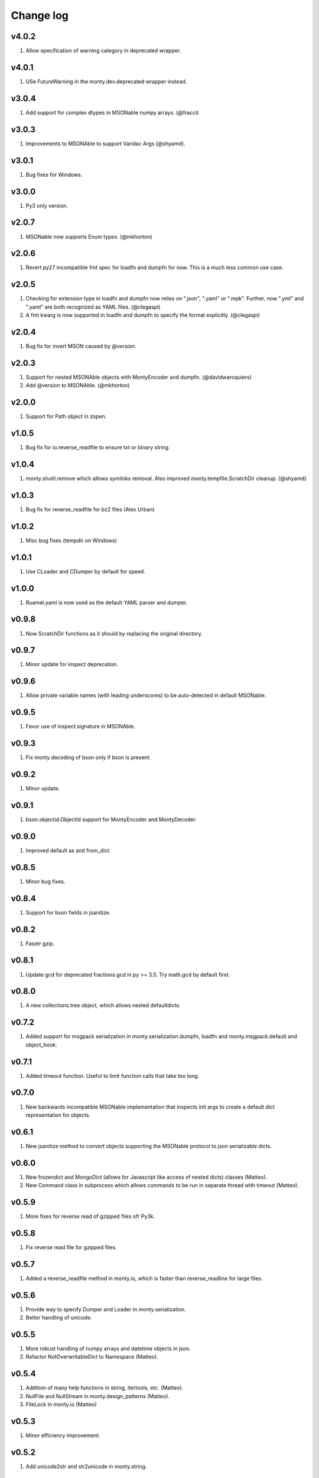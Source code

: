 Change log
==========

v4.0.2
------
1. Allow specification of warning category in deprecated wrapper.

v4.0.1
------
1. USe FutureWarning in the monty.dev.deprecated wrapper instead.

v3.0.4
------
1. Add support for complex dtypes in MSONable numpy arrays. (@fracci)

v3.0.3
------
1. Improvements to MSONAble to support Varidac Args (@shyamd).

v3.0.1
------
1. Bug fixes for Windows.

v3.0.0
------
1. Py3 only version.

v2.0.7
------
1. MSONable now supports Enum types. (@mkhorton)

v2.0.6
------
1. Revert py27 incompatible fmt spec for loadfn and dumpfn for now. This is
   a much less common use case.

v2.0.5
------
1. Checking for extension type in loadfn and dumpfn now relies on ".json",
   ".yaml" or ".mpk". Further, now ".yml" and ".yaml" are both recognized as
   YAML files. (@clegaspi)
2. A fmt kwarg is now supported in loadfn and dumpfn to specify the format
   explicitly. (@clegaspi)

v2.0.4
------
1. Bug fix for invert MSON caused by `@version`.

v2.0.3
------
1. Support for nested MSONAble objects with MontyEncoder and dumpfn.
   (@davidwaroquiers)
2. Add @version to MSONAble. (@mkhorton)

v2.0.0
------
1. Support for Path object in zopen.

v1.0.5
------
1. Bug fix for io.reverse_readfile to ensure txt or binary string.

v1.0.4
------
1. monty.shutil.remove which allows symlinks removal. Also improved
   monty.tempfile.ScratchDir cleanup. (@shyamd)

v1.0.3
------
1. Bug fix for reverse_readfile for bz2 files (Alex Urban)

v1.0.2
------
1. Misc bug fixes (tempdir on Windows)

v1.0.1
------
1. Use CLoader and CDumper by default for speed.

v1.0.0
------
1. Ruamel.yaml is now used as the default YAML parser and dumper.

v0.9.8
------
1. Now ScratchDir functions as it should by replacing the original directory.

v0.9.7
------
1. Minor update for inspect deprecation.

v0.9.6
------
1. Allow private variable names (with leading underscores) to be auto-detected
   in default MSONable.

v0.9.5
------
1. Favor use of inspect.signature in MSONAble.

v0.9.3
------
1. Fix monty decoding of bson only if bson is present.

v0.9.2
------
1. Minor update.

v0.9.1
------
1. bson.objectid.ObjectId support for MontyEncoder and MontyDecoder.

v0.9.0
------
1. Improved default as and from_dict.

v0.8.5
------
1. Minor bug fixes.

v0.8.4
------
1. Support for bson fields in jsanitize.

v0.8.2
------
1. Fasetr gzip.

v0.8.1
------
1. Update gcd for deprecated fractions.gcd in py >= 3.5. Try math.gcd by default first.

v0.8.0
------
1. A new collections.tree object, which allows nested defaultdicts.

v0.7.2
------
1. Added support for msgpack serialization in monty.serialization.dumpfn, loadfn
   and monty.msgpack.default and object_hook.

v0.7.1
------
1. Added timeout function. Useful to limit function calls that take too long.

v0.7.0
------
1. New backwards incompatible MSONable implementation that inspects init args
   to create a default dict representation for objects.

v0.6.1
------
1. New jsanitize method to convert objects supporting the MSONable protocol
   to json serializable dicts.

v0.6.0
------
1. New frozendict and MongoDict (allows for Javascript like access of nested
   dicts) classes (Matteo).
2. New Command class in subprocess which allows commands to be run in separate
   thread with timeout (Matteo).

v0.5.9
------
1. More fixes for reverse read of gzipped files ofr Py3k.

v0.5.8
------
1. Fix reverse read file for gzipped files.

v0.5.7
------
1. Added a reverse_readfile method in monty.io, which is faster than
   reverse_readline for large files.

v0.5.6
------
1. Provide way to specify Dumper and Loader in monty.serialization.
2. Better handling of unicode.

v0.5.5
------
1. More robust handling of numpy arrays and datetime objects in json.
2. Refactor NotOverwritableDict to Namespace (Matteo).

v0.5.4
------
1. Addition of many help functions in string, itertools, etc. (Matteo).
2. NullFile and NullStream in monty.design_patterns (Matteo).
3. FileLock in monty.io (Matteo)

v0.5.3
------
1. Minor efficiency improvement.

v0.5.2
------
1. Add unicode2str and str2unicode in monty.string.

v0.5.0
------
1. Completely rewritten zopen which supports the "rt" keyword of Python 3
   even when used in Python 2.
2. monty.string now has a marquee method which centers a string
   (contributed by Matteo).
3. Monty now supports only Python >= 3.3 as well as Python 2.7. Python 3.2
   support is now dropped.

v0.4.4
------
1. Refactor lazy_property to be in functools module.

v0.4.3
------
1. Additional dev decorators lazy and logging functions.

v0.4.2
------
1. Improve numpy array serialization with MontyEncoder.

v0.4.1
------
1. Minor bug fix for module load in Py3k.

v0.4.0
------
1. Remove deprecated json.loadf methods.
2. Add MSONable protocol for json/yaml based serialization.
3. deprecated now supports an additonal message.

v0.3.6
------
1. :class:`monty.tempfile.ScratchDir` now checks for existence of root
   directory. If root path does not exist, will function as simple
   pass through. Makes it a lot more robust to bad mounting of scratch
   directories.

v0.3.5
------
1. Added backport of functools.lru_cache.

v0.3.4
------
1. Specialized json encoders / decoders with support for numpy arrays and
   objects supporting a to_dict() protocol used in pymatgen.

v0.3.1
------
1. Proper support for libyaml auto-detect in yaml support.

v0.3.0
------
1. Refactor serialization tools to shorten method names.

v0.2.4
------
1. Added serialization module that supports both json and yaml. The latter
   requires pyyaml.

v0.2.3
------
1. Added get_ncpus method in dev. (G. Matteo).

v0.2.2
------
1. Add a Fabric-inspired cd context manager in monty.os.
2. Refactor ScratchDir context manager to monty.tempfile.

v0.2.1
------
1. Add string module, which provides a function to remove non-ascii
   characters. More to be added.

v0.2.0
------
1. ScratchDir now supports non-copying of files to and from current
   directory, and this is the default (different from prior releases).
2. Yet more improvements to copy_r to prevent recursive infinite loops in
   copying.

v0.1.5
------
1. Added the useful monty.shutil.compress_file, compress_dir,
   decompress_file and decompress_dir methods.
2. Much more robust copy_r in shutil.

v0.1.4
------
1. Bug fix for 0.1.3.

v0.1.2
------
1. Added zpath method to return zipped paths.

v0.1.1
------
1. Minor release to update description.

v0.1.0
------
1. Ensure Python 3+ compatibility.
2. Travis testing implemented.

v0.0.5
------
1. First official alpha release with unittests and docs.

v0.0.2
------
1. Added several decorators and utilities.

v0.0.1
------

1. Initial version.
